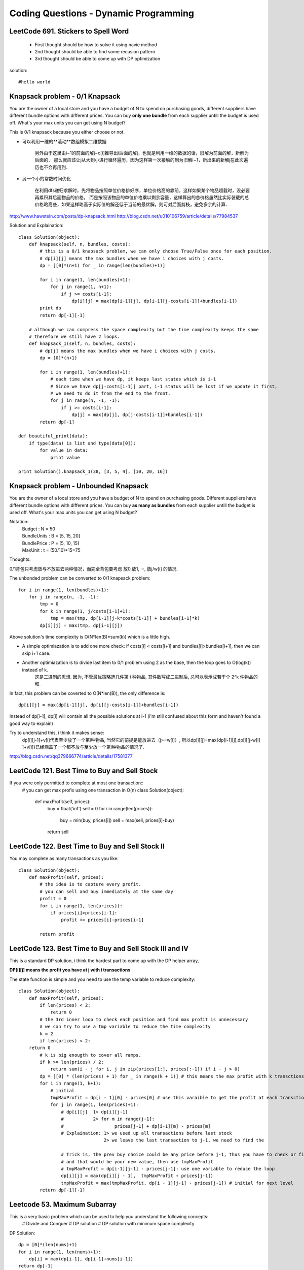 Coding Questions - Dynamic Programming
=========================================

LeetCode 691. Stickers to Spell Word
-------------------------------------------
    * First thought should be how to solve it using navie method

    * 2nd thought should be able to find some recusion pattern

    * 3rd thought should be able to come up with DP optimization


solution::
    
    #hello world




Knapsack problem - 0/1 Knapsack
-----------------------------------

You are the owner of a local store and you have a budget of N to spend on purchasing goods, different suppliers have different bundle options with different prices. You can buy **only one bundle** from each supplier untill the budget is used off. What's your max units you can get using N budget?


This is 0/1 knapsack because you either choose or not.


* 可以利用一维的**滚动**数组模拟二维数据
    
    另外由于这里由i−1的前面的解j−c[i]推导出i后面的解j，也就是利用一维的数据的话，旧解为前面的解，新解为后面的．
    那么就应该让j从大到小进行循环遍历，因为这样第一次接触的到为旧解i−1，新出来的新解j在此次遍历也不会再用到．

* 另一个小的常数时间优化

    在利用dfs递归求解时，先将物品按照单位价格排好序，单位价格高的靠前，这样如果某个物品超载时，没必要再累积其后面物品的价格， 而是按照该物品的单位价格乘以剩余容量，这样算出的总价格虽然比实际装载的总价格略高些，如果这样略高于实际值的解还低于当前的最优解，则可对后面剪枝，避免多余的计算．


http://www.hawstein.com/posts/dp-knapsack.html
http://blog.csdn.net/u010106759/article/details/77984537


Solution and Explaination::
        
        class Solution(object):
            def knapsack(self, n, bundles, costs):
                # this is a 0/1 knapsack problem, we can only choose True/False once for each position.
                # dp[i][j] means the max bundles when we have i choices with j costs.
                dp = [[0]*(n+1) for _ in range(len(bundles)+1)]

                for i in range(1, len(bundles)+1):
                    for j in range(1, n+1):
                        if j >= costs[i-1]:
                            dp[i][j] = max(dp[i-1][j], dp[i-1][j-costs[i-1]]+bundles[i-1])
                print dp
                return dp[-1][-1]

            # although we can compress the space complexity but the time complexity keeps the same
            # therefore we still have 2 loops.
            def knapsack_1(self, n, bundles, costs):
                # dp[j] means the max bundles when we have i choices with j costs.
                dp = [0]*(n+1)

                for i in range(1, len(bundles)+1):
                    # each time when we have dp, it keeps last states which is i-1
                    # Since we have dp[j-costs[i-1]] part, i-1 status will be lost if we update it first,
                    # we need to do it from the end to the front.
                    for j in range(n, -1, -1):
                        if j >= costs[i-1]:
                            dp[j] = max(dp[j], dp[j-costs[i-1]]+bundles[i-1])
                return dp[-1]

        def beautiful_print(data):
            if type(data) is list and type(data[0]):
                for value in data:
                    print value

        print Solution().knapsack_1(38, [3, 5, 4], [10, 20, 16])




Knapsack problem - Unbounded Knapsack
--------------------------------------------


You are the owner of a local store and you have a budget of N to spend on purchasing goods.
Different suppliers have different bundle options with different prices. You can buy **as many as 
bundles** from each supplier untill the budget is used off. What's your max units you can get using
N budget?


Notation:
    |   Budget          : N = 50  
    |   BundleUnits     : B = [5, 15, 20]  
    |   BundlePrice     : P = [5, 10, 15]  
    |   MaxUnit         : t = (50/10)*15=75  


Thoughts:

0/1背包只考虑放与不放进去两种情况，而完全背包要考虑 放0,放1, ···, 放j/w[i] 的情况.

The unbonded problem can be converted to 0/1 knapsack problem::
        
        for i in range(1, len(bundles)+1):
            for j in range(n, -1, -1):
                tmp = 0
                for k in range(1, j/costs[i-1]+1):
                    tmp = max(tmp, dp[i-1][j-k*costs[i-1]] + bundles[i-1]*k)
                dp[i][j] = max(tmp, dp[i-1][j])

Above solution's time complexity is O(N*len(B)*sum(k)) which is a little high.

* A simple optimiazation is to add one more check: if costs[i] < costs[i+1] and bundles[i]>bundles[i+1], then we can skip i+1 case.

* Another optimiazation is to divide last item to 0/1 problem using 2 as the base, then the loop goes to O(log(k)) instead of k.
    这是二进制的思想. 因为, 不管最优策略选几件第 i 种物品, 其件数写成二进制后, 总可以表示成若干个 2^k 件物品的和.


In fact, this problem can be coverted to O(N*len(B)), the only difference is::
    
        dp[i][j] = max(dp[i-1][j], dp[i][j-costs[i-1]]+bundles[i-1])

Instead of dp[i-1], dp[i] will contain all the possible solutions at i-1 (i'm still confused about this form and haven't found a good way to explain)

Try to understand this, i think it makes sense:
    dp[i][j-1]+v[i]代表至少放了一个第i种物品, 当然它的前提是能放进去（j>=w[i]）, 所以dp[i][j]=max{dp[i-1][j],dp[i][j-w[i] ]+v[i]}已经涵盖了一个都不放与至少放一个第i种物品的情况了.

http://blog.csdn.net/qq379666774/article/details/17581377



LeetCode 121. Best Time to Buy and Sell Stock
-------------------------------------------------
If you were only permitted to complete at most one transaction::
        # you can get max profix using one transaction in O(n)
        class Solution(object):
            def maxProfit(self, prices):
                buy = float('inf')
                sell = 0
                for i in range(len(prices)):
                    buy = min(buy, prices[i])
                    sell = max(sell, prices[i]-buy)
                return sell
                    



LeetCode 122. Best Time to Buy and Sell Stock II
-------------------------------------------------------
You may complete as many transactions as you like::

        class Solution(object):
            def maxProfit(self, prices):
                # the idea is to capture every profit.
                # you can sell and buy immediately at the same day
                profit = 0
                for i in range(1, len(prices)):
                    if prices[i]>prices[i-1]:
                        profit += prices[i]-prices[i-1]
                
                return profit



LeetCode 123. Best Time to Buy and Sell Stock III and IV
------------------------------------------------------------

This is a standard DP solution, i think the hardest part to come up with the DP helper array,

**DP[i][j] means the profit you have at j with i transactions**

The state function is simple and you need to use the temp variable to reduce complexity::

        class Solution(object):
            def maxProfit(self, prices):
                if len(prices) < 2:
                    return 0
                # the 3rd inner loop to check each position and find max profit is unnecessary
                # we can try to use a tmp variable to reduce the time complexity
                k = 2
                if len(prices) < 2:
            return 0
                # k is big enougth to cover all ramps.
                if k >= len(prices) / 2:
                    return sum(i - j for i, j in zip(prices[1:], prices[:-1]) if i - j > 0)
                dp = [[0] * (len(prices) + 1) for _ in range(k + 1)] # this means the max profit with k transctions.
                for i in range(1, k+1):
                    # initial
                    tmpMaxProfit = dp[i - 1][0] - prices[0] # use this varaible to get the profit at each transctions
                    for j in range(1, len(prices)+1):
                        # dp[i][j]  1> dp[i][j-1]
                        #           2> for m in range(j-1]:
                        #                   prices[j-1] + dp[i-1][m] - prices[m]
                        # Explaination: 1> we used up all transactions before last stock
                                        2> we leave the last transaction to j-1, we need to find the 
                        
                        # Trick is, the prev buy choice could be any price before j-1, thus you have to check or find the max local
                        # and that would be your new value, then use tmpMaxProfit
                        # tmpMaxProfit = dp[i-1][j-1] - prices[j-1]: use one variable to reduce the loop
                        dp[i][j] = max(dp[i][j - 1],  tmpMaxProfit + prices[j-1])
                        tmpMaxProfit = max(tmpMaxProfit, dp[i - 1][j-1] - prices[j-1]) # initial for next level
                return dp[-1][-1]



Leetcode 53. Maximum Subarray            
------------------------------------

This is a very basic problem which can be used to help you understand the following concepts:
    # Divide and Conquer
    # DP solution
    # DP solution with minimum space complexity


DP Solution::
        
        dp = [0]*(len(nums)+1)
        for i in range(1, len(nums)+1):
            dp[i] = max(dp[i-1], dp[i-1]+nums[i-1]) 
        return dp[-1]

This is my initial thought, however, this equation doesn't meet the requirement of continous subarray.
Keeping the condition in mind then we can reformat the condition a little bit:
    | DP[i] means the maximum subarray that **ends at position i**

The code should look like this::
    
        def maxSubArray(self, nums):
            dp = [float('-inf')]*(len(nums)+1)
            for i in range(1, len(nums)+1):
                dp[i] = max(nums[i-1], dp[i-1]+nums[i-1]) 
            return max(dp)

If you want to reduce the space complexity, you can replace the DP array with 2 variables.
Optimized DP solution::

        def maxSubArray(self, nums):
            maxEnding = float('-inf')
            globalMax = float('-inf')
            for i in range(len(nums)):
                maxEnding = max(nums[i], maxEnding+nums[i])
                globalMax = max(globalMax, maxEnding)
            return globalMax


https://discuss.leetcode.com/topic/6413/dp-solution-some-thoughts
https://discuss.leetcode.com/topic/4175/share-my-solutions-both-greedy-and-divide-and-conquer





